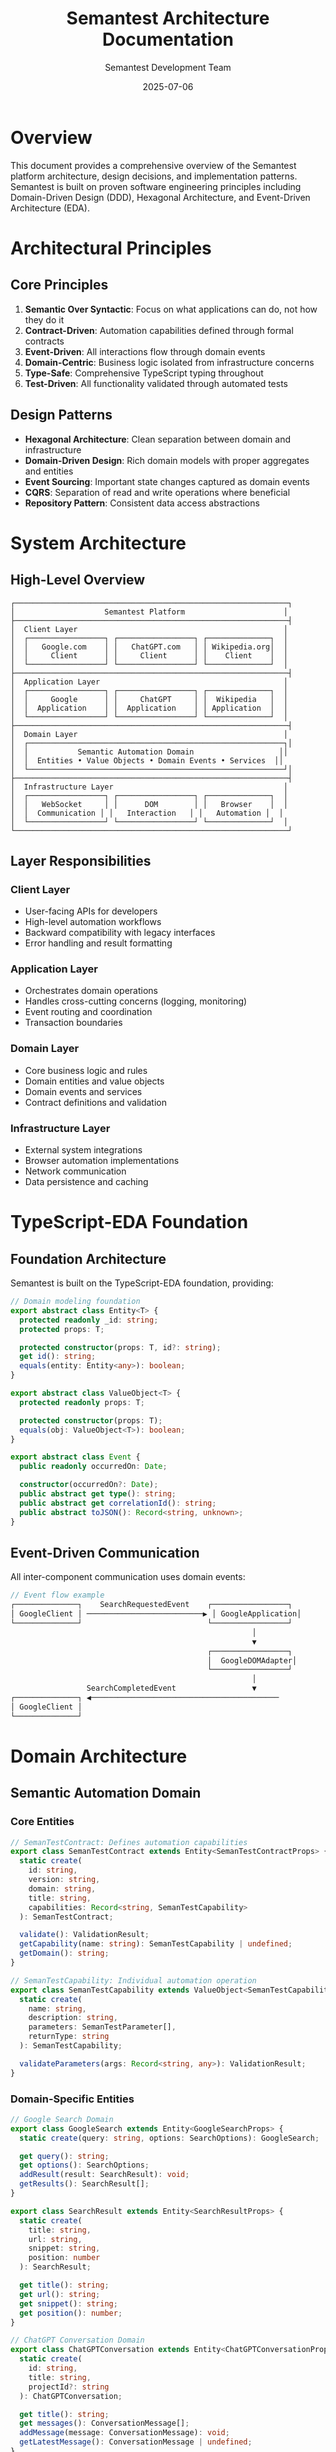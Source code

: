 # Semantest Architecture Documentation

#+TITLE: Semantest Architecture Documentation
#+AUTHOR: Semantest Development Team
#+DATE: 2025-07-06

* Overview

This document provides a comprehensive overview of the Semantest platform architecture, design decisions, and implementation patterns. Semantest is built on proven software engineering principles including Domain-Driven Design (DDD), Hexagonal Architecture, and Event-Driven Architecture (EDA).

* Architectural Principles

** Core Principles

1. **Semantic Over Syntactic**: Focus on what applications can do, not how they do it
2. **Contract-Driven**: Automation capabilities defined through formal contracts
3. **Event-Driven**: All interactions flow through domain events
4. **Domain-Centric**: Business logic isolated from infrastructure concerns
5. **Type-Safe**: Comprehensive TypeScript typing throughout
6. **Test-Driven**: All functionality validated through automated tests

** Design Patterns

- **Hexagonal Architecture**: Clean separation between domain and infrastructure
- **Domain-Driven Design**: Rich domain models with proper aggregates and entities
- **Event Sourcing**: Important state changes captured as domain events
- **CQRS**: Separation of read and write operations where beneficial
- **Repository Pattern**: Consistent data access abstractions

* System Architecture

** High-Level Overview

#+BEGIN_SRC text
┌─────────────────────────────────────────────────────────────┐
│                    Semantest Platform                      │
├─────────────────────────────────────────────────────────────┤
│  Client Layer                                              │
│  ┌─────────────────┐ ┌─────────────────┐ ┌──────────────┐  │
│  │   Google.com    │ │   ChatGPT.com   │ │ Wikipedia.org│  │
│  │     Client      │ │     Client      │ │    Client    │  │
│  └─────────────────┘ └─────────────────┘ └──────────────┘  │
├─────────────────────────────────────────────────────────────┤
│  Application Layer                                         │
│  ┌─────────────────┐ ┌─────────────────┐ ┌──────────────┐  │
│  │     Google      │ │     ChatGPT     │ │  Wikipedia   │  │
│  │  Application    │ │  Application    │ │ Application  │  │
│  └─────────────────┘ └─────────────────┘ └──────────────┘  │
├─────────────────────────────────────────────────────────────┤
│  Domain Layer                                              │
│  ┌─────────────────────────────────────────────────────────┐│
│  │           Semantic Automation Domain                   ││
│  │  Entities • Value Objects • Domain Events • Services  ││
│  └─────────────────────────────────────────────────────────┘│
├─────────────────────────────────────────────────────────────┤
│  Infrastructure Layer                                      │
│  ┌─────────────────┐ ┌─────────────────┐ ┌──────────────┐  │
│  │   WebSocket     │ │      DOM        │ │   Browser    │  │
│  │  Communication │ │   Interaction   │ │   Automation │  │
│  └─────────────────┘ └─────────────────┘ └──────────────┘  │
└─────────────────────────────────────────────────────────────┘
#+END_SRC

** Layer Responsibilities

*** Client Layer
- User-facing APIs for developers
- High-level automation workflows
- Backward compatibility with legacy interfaces
- Error handling and result formatting

*** Application Layer  
- Orchestrates domain operations
- Handles cross-cutting concerns (logging, monitoring)
- Event routing and coordination
- Transaction boundaries

*** Domain Layer
- Core business logic and rules
- Domain entities and value objects
- Domain events and services
- Contract definitions and validation

*** Infrastructure Layer
- External system integrations
- Browser automation implementations
- Network communication
- Data persistence and caching

* TypeScript-EDA Foundation

** Foundation Architecture

Semantest is built on the TypeScript-EDA foundation, providing:

#+BEGIN_SRC typescript
// Domain modeling foundation
export abstract class Entity<T> {
  protected readonly _id: string;
  protected props: T;
  
  protected constructor(props: T, id?: string);
  get id(): string;
  equals(entity: Entity<any>): boolean;
}

export abstract class ValueObject<T> {
  protected readonly props: T;
  
  protected constructor(props: T);
  equals(obj: ValueObject<T>): boolean;
}

export abstract class Event {
  public readonly occurredOn: Date;
  
  constructor(occurredOn?: Date);
  public abstract get type(): string;
  public abstract get correlationId(): string;
  public abstract toJSON(): Record<string, unknown>;
}
#+END_SRC

** Event-Driven Communication

All inter-component communication uses domain events:

#+BEGIN_SRC typescript
// Event flow example
┌──────────────┐    SearchRequestedEvent    ┌─────────────────┐
│ GoogleClient │ ──────────────────────────▶ │ GoogleApplication│
└──────────────┘                            └─────────────────┘
                                                      │
                                                      ▼
                                            ┌─────────────────┐
                                            │  GoogleDOMAdapter│
                                            └─────────────────┘
                                                      │
                 SearchCompletedEvent                 ▼
┌──────────────┐ ◀──────────────────────────────────────────
│ GoogleClient │
└──────────────┘
#+END_SRC

* Domain Architecture

** Semantic Automation Domain

*** Core Entities

#+BEGIN_SRC typescript
// SemanTestContract: Defines automation capabilities
export class SemanTestContract extends Entity<SemanTestContractProps> {
  static create(
    id: string,
    version: string, 
    domain: string,
    title: string,
    capabilities: Record<string, SemanTestCapability>
  ): SemanTestContract;
  
  validate(): ValidationResult;
  getCapability(name: string): SemanTestCapability | undefined;
  getDomain(): string;
}

// SemanTestCapability: Individual automation operation
export class SemanTestCapability extends ValueObject<SemanTestCapabilityProps> {
  static create(
    name: string,
    description: string,
    parameters: SemanTestParameter[],
    returnType: string
  ): SemanTestCapability;
  
  validateParameters(args: Record<string, any>): ValidationResult;
}
#+END_SRC

*** Domain-Specific Entities

#+BEGIN_SRC typescript
// Google Search Domain
export class GoogleSearch extends Entity<GoogleSearchProps> {
  static create(query: string, options: SearchOptions): GoogleSearch;
  
  get query(): string;
  get options(): SearchOptions;
  addResult(result: SearchResult): void;
  getResults(): SearchResult[];
}

export class SearchResult extends Entity<SearchResultProps> {
  static create(
    title: string,
    url: string, 
    snippet: string,
    position: number
  ): SearchResult;
  
  get title(): string;
  get url(): string;
  get snippet(): string;
  get position(): number;
}

// ChatGPT Conversation Domain  
export class ChatGPTConversation extends Entity<ChatGPTConversationProps> {
  static create(
    id: string,
    title: string,
    projectId?: string
  ): ChatGPTConversation;
  
  get title(): string;
  get messages(): ConversationMessage[];
  addMessage(message: ConversationMessage): void;
  getLatestMessage(): ConversationMessage | undefined;
}

export class ConversationMessage extends Entity<ConversationMessageProps> {
  static create(
    content: string,
    role: 'user' | 'assistant' | 'system',
    conversationId: string
  ): ConversationMessage;
  
  get content(): string;
  get role(): 'user' | 'assistant' | 'system';
  get timestamp(): Date;
}

// Wikipedia Research Domain
export class WikiArticle extends Entity<WikiArticleProps> {
  static create(
    title: string,
    url: string,
    content: string,
    summary: string,
    sections: WikiSection[]
  ): WikiArticle;
  
  get title(): string;
  get sections(): WikiSection[];
  getWordCount(): number;
  getSection(title: string): WikiSection | undefined;
}
#+END_SRC

*** Value Objects

#+BEGIN_SRC typescript
// Domain-specific value objects provide type safety and validation

export class ConversationId extends ValueObject<ConversationIdProps> {
  static create(value: string): ConversationId;
  static generate(): ConversationId;
  
  get value(): string;
  isValid(): boolean;
}

export class ArticleId extends ValueObject<ArticleIdProps> {
  static fromTitle(title: string): ArticleId;
  static fromURL(url: string): ArticleId;
  
  get value(): string;
  get normalizedTitle(): string;
}

export class WikiURL extends ValueObject<WikiURLProps> {
  static forArticle(articleId: ArticleId, language?: string): WikiURL;
  static forSearch(query: string, language?: string): WikiURL;
  
  get value(): string;
  get language(): string;
  extractArticleId(): ArticleId;
}
#+END_SRC

*** Domain Events

#+BEGIN_SRC typescript
// Google Search Events
export class SearchRequestedEvent extends Event {
  constructor(
    private readonly query: string,
    private readonly options: SearchOptions,
    private readonly _correlationId: string
  );
  
  get type(): string { return 'SearchRequestedEvent'; }
  get correlationId(): string { return this._correlationId; }
  get query(): string { return this.query; }
  get options(): SearchOptions { return this.options; }
}

export class SearchCompletedEvent extends Event {
  constructor(
    private readonly search: GoogleSearch,
    private readonly results: SearchResult[],
    private readonly _correlationId: string
  );
  
  get type(): string { return 'SearchCompletedEvent'; }
  get search(): GoogleSearch { return this.search; }
  get results(): SearchResult[] { return this.results; }
}

// ChatGPT Conversation Events
export class ConversationStartedEvent extends Event {
  constructor(
    private readonly conversation: ChatGPTConversation,
    private readonly _correlationId: string
  );
  
  get type(): string { return 'ConversationStartedEvent'; }
  get conversation(): ChatGPTConversation { return this.conversation; }
}

export class PromptSubmittedEvent extends Event {
  constructor(
    private readonly conversationId: string,
    private readonly prompt: string,
    private readonly _correlationId: string
  );
  
  get type(): string { return 'PromptSubmittedEvent'; }
  get conversationId(): string { return this.conversationId; }
  get prompt(): string { return this.prompt; }
}

// Wikipedia Research Events
export class ArticleRequestedEvent extends Event {
  constructor(
    private readonly title: string,
    private readonly language: string,
    private readonly _correlationId: string
  );
  
  get type(): string { return 'ArticleRequestedEvent'; }
  get title(): string { return this.title; }
  get language(): string { return this.language; }
}
#+END_SRC

* Application Architecture

** Application Orchestration

Each domain has an Application class that orchestrates domain operations:

#+BEGIN_SRC typescript
export class GoogleApplication extends Application {
  constructor(
    eventBus: EventBus,
    private domAdapter: GoogleDOMAdapter,
    private communicationAdapter: GoogleCommunicationAdapter
  ) {
    super(eventBus, new Map([
      ['domAdapter', domAdapter],
      ['communicationAdapter', communicationAdapter]
    ]));
  }
  
  @Listen('SearchRequestedEvent')
  async handleSearchRequested(event: SearchRequestedEvent): Promise<void> {
    try {
      // 1. Create domain object
      const search = GoogleSearch.create(event.query, event.options);
      
      // 2. Execute search via infrastructure
      const rawResults = await this.domAdapter.performSearch(
        event.query, 
        event.options
      );
      
      // 3. Create domain entities
      const results = rawResults.map((raw, index) =>
        SearchResult.create(raw.title, raw.url, raw.snippet, index + 1)
      );
      
      // 4. Update search with results
      results.forEach(result => search.addResult(result));
      
      // 5. Publish completion event
      await this.publishEvent(new SearchCompletedEvent(
        search,
        results,
        event.correlationId
      ));
      
    } catch (error) {
      await this.publishEvent(new SearchFailedEvent(
        event.query,
        error,
        event.correlationId
      ));
    }
  }
  
  @Listen('ImageSearchRequestedEvent')
  async handleImageSearchRequested(event: ImageSearchRequestedEvent): Promise<void> {
    // Similar pattern for image search
  }
}
#+END_SRC

** Application Benefits

- **Separation of Concerns**: Domain logic isolated from infrastructure
- **Event-Driven**: Loose coupling between components  
- **Testability**: Easy to test with mocked adapters
- **Extensibility**: New capabilities added through event handlers
- **Monitoring**: All operations flow through observable events

* Infrastructure Architecture

** Communication Layer

#+BEGIN_SRC typescript
// Base communication adapter
export class WebSocketCommunicationAdapter {
  constructor(private url: string, private options: WebSocketOptions) {}
  
  async connect(): Promise<void>;
  async disconnect(): Promise<void>;
  
  async sendMessage(
    type: string,
    payload: Record<string, any>,
    options?: SendOptions
  ): Promise<any>;
  
  async publishEvent(event: Event): Promise<void>;
  
  on(eventType: string, listener: Function): void;
  off(eventType: string, listener: Function): void;
}

// Domain-specific communication adapters
export class GoogleCommunicationAdapter extends WebSocketCommunicationAdapter {
  async sendSearchRequest(query: string, options: SearchOptions): Promise<any>;
  async sendImageSearchRequest(query: string): Promise<any>;
}

export class ChatGPTCommunicationAdapter extends WebSocketCommunicationAdapter {
  async sendPrompt(conversationId: string, prompt: string): Promise<any>;
  async createConversation(title: string): Promise<any>;
  async uploadFile(file: File, description?: string): Promise<any>;
}
#+END_SRC

** DOM Interaction Layer

#+BEGIN_SRC typescript
// Base DOM adapter
export class DOMAdapter {
  constructor(protected page: Page) {}
  
  protected async waitForSelector(selector: string, timeout?: number): Promise<ElementHandle>;
  protected async click(selector: string): Promise<void>;
  protected async type(selector: string, text: string): Promise<void>;
  protected async getText(selector: string): Promise<string>;
  
  // Semantic element matching
  protected async findByText(text: string): Promise<ElementHandle[]>;
  protected async findByRole(role: string): Promise<ElementHandle[]>;
  protected async findByLabel(label: string): Promise<ElementHandle[]>;
}

// Domain-specific DOM adapters
export class GoogleDOMAdapter extends DOMAdapter {
  private selectors = {
    searchBox: '[name="q"]',
    searchButton: '[name="btnK"]',
    resultContainer: '#search',
    resultItem: '[data-ved]',
    resultTitle: 'h3',
    resultSnippet: '.VwiC3b'
  };
  
  async performSearch(query: string, options: SearchOptions): Promise<RawSearchResult[]> {
    await this.navigateToGoogle();
    await this.enterSearchQuery(query);
    await this.submitSearch();
    return await this.extractResults(options.maxResults);
  }
  
  private async navigateToGoogle(): Promise<void> {
    await this.page.goto('https://www.google.com');
  }
  
  private async enterSearchQuery(query: string): Promise<void> {
    await this.type(this.selectors.searchBox, query);
  }
  
  private async submitSearch(): Promise<void> {
    await this.click(this.selectors.searchButton);
    await this.waitForSelector(this.selectors.resultContainer);
  }
  
  private async extractResults(maxResults: number): Promise<RawSearchResult[]> {
    const resultElements = await this.page.$$(this.selectors.resultItem);
    const results: RawSearchResult[] = [];
    
    for (let i = 0; i < Math.min(resultElements.length, maxResults); i++) {
      const element = resultElements[i];
      
      const title = await element.$eval(this.selectors.resultTitle, el => el.textContent);
      const link = await element.$eval('a', el => el.href);
      const snippet = await element.$eval(this.selectors.resultSnippet, el => el.textContent);
      
      results.push({ title, url: link, snippet });
    }
    
    return results;
  }
}

export class ChatGPTDOMAdapter extends DOMAdapter {
  private selectors = {
    newChatButton: '[data-testid="new-chat-button"]',
    promptInput: '#prompt-textarea',
    sendButton: '[data-testid="send-button"]',
    messageContainer: '[data-testid="conversation-turn"]',
    responseText: '.markdown'
  };
  
  async sendPrompt(prompt: string): Promise<void> {
    await this.type(this.selectors.promptInput, prompt);
    await this.click(this.selectors.sendButton);
    await this.waitForResponse();
  }
  
  async getLatestResponse(): Promise<string> {
    const messages = await this.page.$$(this.selectors.messageContainer);
    const lastMessage = messages[messages.length - 1];
    return await lastMessage.$eval(this.selectors.responseText, el => el.textContent);
  }
  
  private async waitForResponse(): Promise<void> {
    // Wait for response indicators to appear and disappear
    await this.page.waitForSelector('[data-testid="loading-indicator"]');
    await this.page.waitForSelector('[data-testid="loading-indicator"]', { state: 'hidden' });
  }
}
#+END_SRC

** Browser Automation Layer

#+BEGIN_SRC typescript
export class BrowserAutomationAdapter {
  private browser: Browser | null = null;
  private context: BrowserContext | null = null;
  private page: Page | null = null;
  
  async initialize(options: BrowserOptions): Promise<void> {
    this.browser = await playwright[options.browser].launch({
      headless: options.headless,
      devtools: options.devtools
    });
    
    this.context = await this.browser.newContext({
      viewport: options.viewport,
      userAgent: options.userAgent
    });
    
    this.page = await this.context.newPage();
  }
  
  async cleanup(): Promise<void> {
    if (this.page) await this.page.close();
    if (this.context) await this.context.close();
    if (this.browser) await this.browser.close();
  }
  
  getPage(): Page {
    if (!this.page) throw new Error('Browser not initialized');
    return this.page;
  }
}
#+END_SRC

* Client Architecture

** Client Design Patterns

Clients provide high-level APIs while delegating to the application layer:

#+BEGIN_SRC typescript
export class GoogleClient {
  private application: GoogleApplication;
  private communicationAdapter: GoogleCommunicationAdapter;
  private browserAdapter: BrowserAutomationAdapter;
  private eventBus: EventBus;
  
  constructor(options?: GoogleClientOptions) {
    this.eventBus = new EventBus();
    this.browserAdapter = new BrowserAutomationAdapter();
    this.communicationAdapter = new GoogleCommunicationAdapter();
    
    const domAdapter = new GoogleDOMAdapter(this.browserAdapter.getPage());
    
    this.application = new GoogleApplication(
      this.eventBus,
      domAdapter,
      this.communicationAdapter
    );
  }
  
  async initialize(): Promise<void> {
    await this.browserAdapter.initialize({
      browser: 'chromium',
      headless: true,
      viewport: { width: 1280, height: 720 }
    });
    
    await this.communicationAdapter.connect();
  }
  
  async search(query: string, options?: SearchOptions): Promise<SearchResult[]> {
    const correlationId = this.generateCorrelationId();
    
    // Publish request event
    const event = new SearchRequestedEvent(query, options || {}, correlationId);
    await this.eventBus.publish(event);
    
    // Wait for completion event
    return new Promise((resolve, reject) => {
      const timeout = setTimeout(() => {
        reject(new Error('Search timeout'));
      }, this.options.timeout);
      
      this.eventBus.subscribe('SearchCompletedEvent', (event: SearchCompletedEvent) => {
        if (event.correlationId === correlationId) {
          clearTimeout(timeout);
          resolve(event.results);
        }
      });
      
      this.eventBus.subscribe('SearchFailedEvent', (event: SearchFailedEvent) => {
        if (event.correlationId === correlationId) {
          clearTimeout(timeout);
          reject(event.error);
        }
      });
    });
  }
  
  async cleanup(): Promise<void> {
    await this.communicationAdapter.disconnect();
    await this.browserAdapter.cleanup();
  }
  
  private generateCorrelationId(): string {
    return `search-${Date.now()}-${Math.random().toString(36).substr(2, 9)}`;
  }
}
#+END_SRC

** Backward Compatibility Layer

#+BEGIN_SRC typescript
// Legacy API wrapper for smooth migration
export class GoogleBuddyClient {
  private modernClient: GoogleClient;
  
  constructor(options?: any) {
    // Map legacy options to modern options
    const modernOptions = this.mapLegacyOptions(options);
    this.modernClient = new GoogleClient(modernOptions);
  }
  
  async initialize(): Promise<void> {
    return await this.modernClient.initialize();
  }
  
  async search(query: string): Promise<any> {
    const results = await this.modernClient.search(query);
    
    // Convert modern results to legacy format
    return results.map(result => ({
      title: result.title,
      link: result.url,
      description: result.snippet
    }));
  }
  
  async getResults(): Promise<any[]> {
    // Legacy method - maintain compatibility
    throw new Error('getResults() is deprecated. Use search() directly.');
  }
  
  async cleanup(): Promise<void> {
    return await this.modernClient.cleanup();
  }
  
  private mapLegacyOptions(legacyOptions: any): GoogleClientOptions {
    return {
      timeout: legacyOptions?.timeout || 30000,
      retryAttempts: legacyOptions?.retries || 3,
      headless: legacyOptions?.headless !== false
    };
  }
}
#+END_SRC

* Testing Architecture

** Multi-Layer Testing Strategy

#+BEGIN_SRC typescript
// Unit Tests - Domain Layer
describe('GoogleSearch Entity', () => {
  test('should create search with query and options', () => {
    const search = GoogleSearch.create('TypeScript', { maxResults: 10 });
    
    expect(search.query).toBe('TypeScript');
    expect(search.options.maxResults).toBe(10);
    expect(search.getResults()).toHaveLength(0);
  });
  
  test('should add results correctly', () => {
    const search = GoogleSearch.create('test', {});
    const result = SearchResult.create('Title', 'http://example.com', 'snippet', 1);
    
    search.addResult(result);
    
    expect(search.getResults()).toHaveLength(1);
    expect(search.getResults()[0]).toBe(result);
  });
});

// Integration Tests - Application Layer
describe('GoogleApplication', () => {
  let application: GoogleApplication;
  let mockDomAdapter: jest.Mocked<GoogleDOMAdapter>;
  let mockCommAdapter: jest.Mocked<GoogleCommunicationAdapter>;
  let eventBus: EventBus;
  
  beforeEach(() => {
    eventBus = new EventBus();
    mockDomAdapter = createMockDomAdapter();
    mockCommAdapter = createMockCommunicationAdapter();
    
    application = new GoogleApplication(eventBus, mockDomAdapter, mockCommAdapter);
  });
  
  test('should handle search requested event', async () => {
    const mockResults = [
      { title: 'Result 1', url: 'http://example1.com', snippet: 'Snippet 1' },
      { title: 'Result 2', url: 'http://example2.com', snippet: 'Snippet 2' }
    ];
    
    mockDomAdapter.performSearch.mockResolvedValue(mockResults);
    
    const event = new SearchRequestedEvent('test query', {}, 'corr-123');
    
    const completedEvents: SearchCompletedEvent[] = [];
    eventBus.subscribe('SearchCompletedEvent', (event: SearchCompletedEvent) => {
      completedEvents.push(event);
    });
    
    await application.accept(event);
    
    expect(completedEvents).toHaveLength(1);
    expect(completedEvents[0].results).toHaveLength(2);
    expect(completedEvents[0].correlationId).toBe('corr-123');
  });
});

// End-to-End Tests - Client Layer
describe('GoogleClient E2E', () => {
  let client: GoogleClient;
  
  beforeEach(async () => {
    client = new GoogleClient({
      timeout: 30000,
      retryAttempts: 2
    });
    await client.initialize();
  });
  
  afterEach(async () => {
    await client.cleanup();
  });
  
  test('should perform real search', async () => {
    const results = await client.search('TypeScript programming');
    
    expect(results.length).toBeGreaterThan(0);
    results.forEach(result => {
      expect(result.title).toBeTruthy();
      expect(result.url).toMatch(/^https?:\/\//);
      expect(result.snippet).toBeTruthy();
    });
  });
  
  test('should handle search options', async () => {
    const results = await client.search('machine learning', {
      maxResults: 5,
      language: 'en'
    });
    
    expect(results.length).toBeLessThanOrEqual(5);
  });
});

// Contract Tests - Semantic Validation
describe('Google Search Contract', () => {
  test('should validate search capability contract', async () => {
    const client = new SemanTestClient();
    await client.initialize();
    
    const contracts = await client.discoverCapabilities('google.com');
    const searchContract = contracts.find(c => c.capabilities.search);
    
    expect(searchContract).toBeDefined();
    
    const validation = await client.validateContract(searchContract!);
    expect(validation.isValid).toBe(true);
    
    await client.cleanup();
  });
});
#+END_SRC

* Performance Architecture

** Optimization Strategies

#+BEGIN_SRC typescript
// Caching Layer
export class CacheAdapter {
  private cache: Map<string, { data: any; timestamp: number; ttl: number }> = new Map();
  
  async get<T>(key: string): Promise<T | null> {
    const cached = this.cache.get(key);
    
    if (!cached) return null;
    
    if (Date.now() - cached.timestamp > cached.ttl) {
      this.cache.delete(key);
      return null;
    }
    
    return cached.data;
  }
  
  async set<T>(key: string, data: T, ttl: number = 300000): Promise<void> {
    this.cache.set(key, {
      data,
      timestamp: Date.now(),
      ttl
    });
  }
  
  async clear(): Promise<void> {
    this.cache.clear();
  }
}

// Performance Monitoring
export class PerformanceMonitor {
  private metrics: Map<string, PerformanceMetric[]> = new Map();
  
  startTimer(operation: string): () => void {
    const startTime = performance.now();
    
    return () => {
      const duration = performance.now() - startTime;
      this.recordMetric(operation, duration);
    };
  }
  
  private recordMetric(operation: string, duration: number): void {
    if (!this.metrics.has(operation)) {
      this.metrics.set(operation, []);
    }
    
    this.metrics.get(operation)!.push({
      duration,
      timestamp: Date.now()
    });
  }
  
  getAverageTime(operation: string): number {
    const metrics = this.metrics.get(operation) || [];
    if (metrics.length === 0) return 0;
    
    const total = metrics.reduce((sum, metric) => sum + metric.duration, 0);
    return total / metrics.length;
  }
}

// Optimized Client with Performance Features
export class OptimizedGoogleClient extends GoogleClient {
  private cache: CacheAdapter;
  private performanceMonitor: PerformanceMonitor;
  
  constructor(options?: GoogleClientOptions) {
    super(options);
    this.cache = new CacheAdapter();
    this.performanceMonitor = new PerformanceMonitor();
  }
  
  async search(query: string, options?: SearchOptions): Promise<SearchResult[]> {
    const endTimer = this.performanceMonitor.startTimer('google-search');
    
    try {
      // Check cache first
      const cacheKey = `search:${query}:${JSON.stringify(options)}`;
      const cached = await this.cache.get<SearchResult[]>(cacheKey);
      
      if (cached) {
        endTimer();
        return cached;
      }
      
      // Perform search
      const results = await super.search(query, options);
      
      // Cache results
      await this.cache.set(cacheKey, results, 300000); // 5 minutes
      
      endTimer();
      return results;
      
    } catch (error) {
      endTimer();
      throw error;
    }
  }
  
  getPerformanceMetrics(): Record<string, number> {
    return {
      averageSearchTime: this.performanceMonitor.getAverageTime('google-search')
    };
  }
}
#+END_SRC

* Security Architecture

** Security Measures

#+BEGIN_SRC typescript
// Input Validation
export class InputValidator {
  static validateSearchQuery(query: string): ValidationResult {
    if (!query || query.trim().length === 0) {
      return { isValid: false, errors: ['Query cannot be empty'] };
    }
    
    if (query.length > 1000) {
      return { isValid: false, errors: ['Query too long'] };
    }
    
    // Check for potentially dangerous content
    const dangerousPatterns = [
      /<script/i,
      /javascript:/i,
      /data:text\/html/i
    ];
    
    for (const pattern of dangerousPatterns) {
      if (pattern.test(query)) {
        return { isValid: false, errors: ['Query contains unsafe content'] };
      }
    }
    
    return { isValid: true, errors: [] };
  }
  
  static validateURL(url: string): ValidationResult {
    try {
      const parsed = new URL(url);
      
      // Only allow HTTP(S) protocols
      if (!['http:', 'https:'].includes(parsed.protocol)) {
        return { isValid: false, errors: ['Invalid protocol'] };
      }
      
      return { isValid: true, errors: [] };
      
    } catch (error) {
      return { isValid: false, errors: ['Invalid URL format'] };
    }
  }
}

// Rate Limiting
export class RateLimiter {
  private requests: Map<string, number[]> = new Map();
  
  async checkLimit(identifier: string, maxRequests: number, timeWindow: number): Promise<boolean> {
    const now = Date.now();
    const windowStart = now - timeWindow;
    
    if (!this.requests.has(identifier)) {
      this.requests.set(identifier, []);
    }
    
    const requests = this.requests.get(identifier)!;
    
    // Remove old requests outside time window
    const recentRequests = requests.filter(timestamp => timestamp > windowStart);
    this.requests.set(identifier, recentRequests);
    
    if (recentRequests.length >= maxRequests) {
      return false; // Rate limit exceeded
    }
    
    // Add current request
    recentRequests.push(now);
    return true;
  }
}

// Secure Communication
export class SecureWebSocketAdapter extends WebSocketCommunicationAdapter {
  private rateLimiter: RateLimiter;
  
  constructor(url: string, options: WebSocketOptions) {
    super(url, {
      ...options,
      // Force secure connection in production
      forceSecure: process.env.NODE_ENV === 'production'
    });
    
    this.rateLimiter = new RateLimiter();
  }
  
  async sendMessage(
    type: string,
    payload: Record<string, any>,
    options?: SendOptions
  ): Promise<any> {
    // Rate limiting
    const canSend = await this.rateLimiter.checkLimit(
      'websocket-messages',
      100, // 100 messages
      60000 // per minute
    );
    
    if (!canSend) {
      throw new Error('Rate limit exceeded');
    }
    
    // Input validation
    const sanitizedPayload = this.sanitizePayload(payload);
    
    return super.sendMessage(type, sanitizedPayload, options);
  }
  
  private sanitizePayload(payload: Record<string, any>): Record<string, any> {
    // Remove potentially dangerous properties
    const dangerous = ['__proto__', 'constructor', 'prototype'];
    const sanitized = { ...payload };
    
    for (const key of dangerous) {
      delete sanitized[key];
    }
    
    return sanitized;
  }
}
#+END_SRC

* Deployment Architecture

** Container Strategy

#+BEGIN_SRC dockerfile
# Dockerfile for Semantest Server
FROM node:20-alpine

WORKDIR /app

# Copy package files
COPY package*.json ./
COPY tsconfig.json ./

# Install dependencies
RUN npm ci --only=production

# Copy source code
COPY src/ ./src/

# Build application
RUN npm run build

# Create non-root user
RUN addgroup -S semantest && adduser -S semantest -G semantest
USER semantest

# Expose port
EXPOSE 3000

# Health check
HEALTHCHECK --interval=30s --timeout=3s --start-period=5s --retries=3 \
  CMD curl -f http://localhost:3000/health || exit 1

# Start application
CMD ["npm", "start"]
#+END_SRC

** Kubernetes Deployment

#+BEGIN_SRC yaml
apiVersion: apps/v1
kind: Deployment
metadata:
  name: semantest-server
  labels:
    app: semantest-server
spec:
  replicas: 3
  selector:
    matchLabels:
      app: semantest-server
  template:
    metadata:
      labels:
        app: semantest-server
    spec:
      containers:
      - name: semantest-server
        image: semantest/server:1.0.0
        ports:
        - containerPort: 3000
        env:
        - name: NODE_ENV
          value: "production"
        - name: PORT
          value: "3000"
        resources:
          requests:
            memory: "256Mi"
            cpu: "250m"
          limits:
            memory: "512Mi"
            cpu: "500m"
        livenessProbe:
          httpGet:
            path: /health
            port: 3000
          initialDelaySeconds: 30
          periodSeconds: 10
        readinessProbe:
          httpGet:
            path: /ready
            port: 3000
          initialDelaySeconds: 5
          periodSeconds: 5
---
apiVersion: v1
kind: Service
metadata:
  name: semantest-server-service
spec:
  selector:
    app: semantest-server
  ports:
  - protocol: TCP
    port: 80
    targetPort: 3000
  type: LoadBalancer
#+END_SRC

* Monitoring Architecture

** Observability Stack

#+BEGIN_SRC typescript
// OpenTelemetry Integration
import { NodeTracerProvider } from '@opentelemetry/sdk-node';
import { getNodeAutoInstrumentations } from '@opentelemetry/auto-instrumentations-node';
import { JaegerExporter } from '@opentelemetry/exporter-jaeger';

export class TelemetryService {
  private provider: NodeTracerProvider;
  
  initialize(): void {
    this.provider = new NodeTracerProvider({
      instrumentations: [getNodeAutoInstrumentations()],
    });
    
    const exporter = new JaegerExporter({
      endpoint: process.env.JAEGER_ENDPOINT || 'http://localhost:14268/api/traces',
    });
    
    this.provider.addSpanProcessor(
      new BatchSpanProcessor(exporter)
    );
    
    this.provider.register();
  }
  
  createSpan(name: string, attributes?: Record<string, any>): Span {
    const tracer = trace.getTracer('semantest');
    return tracer.startSpan(name, { attributes });
  }
}

// Metrics Collection
export class MetricsCollector {
  private metrics: Map<string, number> = new Map();
  
  increment(name: string, value: number = 1): void {
    const current = this.metrics.get(name) || 0;
    this.metrics.set(name, current + value);
  }
  
  gauge(name: string, value: number): void {
    this.metrics.set(name, value);
  }
  
  getMetrics(): Record<string, number> {
    return Object.fromEntries(this.metrics);
  }
  
  reset(): void {
    this.metrics.clear();
  }
}

// Health Check System
export class HealthChecker {
  private checks: Map<string, () => Promise<boolean>> = new Map();
  
  addCheck(name: string, check: () => Promise<boolean>): void {
    this.checks.set(name, check);
  }
  
  async runHealthChecks(): Promise<HealthCheckResult> {
    const results: Record<string, boolean> = {};
    let overallHealthy = true;
    
    for (const [name, check] of this.checks) {
      try {
        const result = await check();
        results[name] = result;
        if (!result) overallHealthy = false;
      } catch (error) {
        results[name] = false;
        overallHealthy = false;
      }
    }
    
    return {
      healthy: overallHealthy,
      checks: results,
      timestamp: new Date().toISOString()
    };
  }
}
#+END_SRC

* Future Architecture Considerations

** Plugin Marketplace Integration

#+BEGIN_SRC typescript
// Plugin Architecture for Extensibility
export interface SemanTestPlugin {
  name: string;
  version: string;
  capabilities: PluginCapability[];
  
  initialize(context: PluginContext): Promise<void>;
  cleanup(): Promise<void>;
}

export class PluginManager {
  private plugins: Map<string, SemanTestPlugin> = new Map();
  
  async loadPlugin(pluginPath: string): Promise<void> {
    const plugin = await import(pluginPath);
    await plugin.initialize(this.createPluginContext());
    this.plugins.set(plugin.name, plugin);
  }
  
  private createPluginContext(): PluginContext {
    return {
      eventBus: this.eventBus,
      logger: this.logger,
      config: this.config
    };
  }
}
#+END_SRC

** AI Learning Integration

#+BEGIN_SRC typescript
// AI Learning System Integration
export class LearningSystem {
  async analyzeAutomationPatterns(
    executions: AutomationExecution[]
  ): Promise<LearnedPattern[]> {
    // AI analysis of automation patterns
  }
  
  async suggestOptimizations(
    contract: SemanTestContract
  ): Promise<ContractOptimization[]> {
    // AI-suggested contract improvements
  }
  
  async generateNewCapabilities(
    domain: string,
    examples: AutomationExample[]
  ): Promise<SemanTestCapability[]> {
    // AI-generated automation capabilities
  }
}
#+END_SRC

* Conclusion

The Semantest architecture provides a robust, scalable, and maintainable foundation for semantic web automation. Key architectural strengths include:

- **Clean Architecture**: Proper separation of concerns across all layers
- **Event-Driven Design**: Loose coupling and high observability
- **Domain-Driven Design**: Rich domain models that reflect business needs
- **Type Safety**: Comprehensive TypeScript typing throughout
- **Testability**: Architecture designed for easy testing at all levels
- **Extensibility**: Plugin system ready for community contributions
- **Performance**: Built-in caching, monitoring, and optimization
- **Security**: Input validation, rate limiting, and secure communication

This architecture positions Semantest as a professional, enterprise-ready platform for the next generation of web automation while maintaining the flexibility for community-driven innovation.

---

For more detailed information about specific architectural components, see:
- [[file:../api-reference/README.org][API Reference Documentation]]
- [[file:../examples/README.org][Example Applications]]
- [[file:../contributing/README.org][Contributing Guide]]